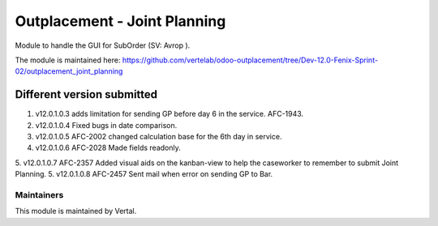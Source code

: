 =============================
Outplacement - Joint Planning
=============================

Module to handle the GUI for SubOrder (SV: Avrop ).

The module is maintained here: https://github.com/vertelab/odoo-outplacement/tree/Dev-12.0-Fenix-Sprint-02/outplacement_joint_planning

Different version submitted
===========================

1. v12.0.1.0.3 adds limitation for sending GP before day 6 in the service. AFC-1943.
2. v12.0.1.0.4 Fixed bugs in date comparison.
3. v12.0.1.0.5 AFC-2002 changed calculation base for the 6th day in service.
4. v12.0.1.0.6 AFC-2028 Made fields readonly.
5. v12.0.1.0.7 AFC-2357 Added visual aids on the kanban-view to help the caseworker to remember to submit Joint Planning.
5. v12.0.1.0.8 AFC-2457 Sent mail when error on sending GP to Bar.

Maintainers
~~~~~~~~~~~

This module is maintained by Vertal.
